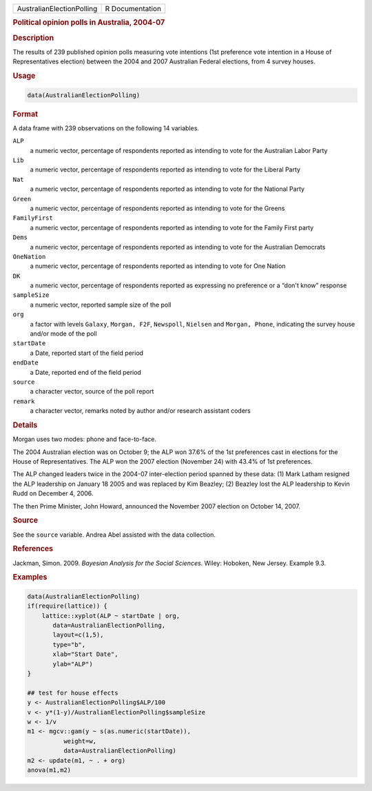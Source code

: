 .. container::

   ========================= ===============
   AustralianElectionPolling R Documentation
   ========================= ===============

   .. rubric:: Political opinion polls in Australia, 2004-07
      :name: AustralianElectionPolling

   .. rubric:: Description
      :name: description

   The results of 239 published opinion polls measuring vote intentions
   (1st preference vote intention in a House of Representatives
   election) between the 2004 and 2007 Australian Federal elections,
   from 4 survey houses.

   .. rubric:: Usage
      :name: usage

   .. code:: R

      data(AustralianElectionPolling)

   .. rubric:: Format
      :name: format

   A data frame with 239 observations on the following 14 variables.

   ``ALP``
      a numeric vector, percentage of respondents reported as intending
      to vote for the Australian Labor Party

   ``Lib``
      a numeric vector, percentage of respondents reported as intending
      to vote for the Liberal Party

   ``Nat``
      a numeric vector, percentage of respondents reported as intending
      to vote for the National Party

   ``Green``
      a numeric vector, percentage of respondents reported as intending
      to vote for the Greens

   ``FamilyFirst``
      a numeric vector, percentage of respondents reported as intending
      to vote for the Family First party

   ``Dems``
      a numeric vector, percentage of respondents reported as intending
      to vote for the Australian Democrats

   ``OneNation``
      a numeric vector, percentage of respondents reported as intending
      to vote for One Nation

   ``DK``
      a numeric vector, percentage of respondents reported as expressing
      no preference or a “don't know” response

   ``sampleSize``
      a numeric vector, reported sample size of the poll

   ``org``
      a factor with levels ``Galaxy``, ``Morgan, F2F``, ``Newspoll``,
      ``Nielsen`` and ``Morgan, Phone``, indicating the survey house
      and/or mode of the poll

   ``startDate``
      a Date, reported start of the field period

   ``endDate``
      a Date, reported end of the field period

   ``source``
      a character vector, source of the poll report

   ``remark``
      a character vector, remarks noted by author and/or research
      assistant coders

   .. rubric:: Details
      :name: details

   Morgan uses two modes: phone and face-to-face.

   The 2004 Australian election was on October 9; the ALP won 37.6% of
   the 1st preferences cast in elections for the House of
   Representatives. The ALP won the 2007 election (November 24) with
   43.4% of 1st preferences.

   The ALP changed leaders twice in the 2004-07 inter-election period
   spanned by these data: (1) Mark Latham resigned the ALP leadership on
   January 18 2005 and was replaced by Kim Beazley; (2) Beazley lost the
   ALP leadership to Kevin Rudd on December 4, 2006.

   The then Prime Minister, John Howard, announced the November 2007
   election on October 14, 2007.

   .. rubric:: Source
      :name: source

   See the ``source`` variable. Andrea Abel assisted with the data
   collection.

   .. rubric:: References
      :name: references

   Jackman, Simon. 2009. *Bayesian Analysis for the Social Sciences*.
   Wiley: Hoboken, New Jersey. Example 9.3.

   .. rubric:: Examples
      :name: examples

   .. code:: R

      data(AustralianElectionPolling)
      if(require(lattice)) {
          lattice::xyplot(ALP ~ startDate | org, 
             data=AustralianElectionPolling,
             layout=c(1,5),
             type="b",
             xlab="Start Date",
             ylab="ALP")
      }

      ## test for house effects
      y <- AustralianElectionPolling$ALP/100
      v <- y*(1-y)/AustralianElectionPolling$sampleSize
      w <- 1/v
      m1 <- mgcv::gam(y ~ s(as.numeric(startDate)),
                weight=w,       
                data=AustralianElectionPolling)
      m2 <- update(m1, ~ . + org)
      anova(m1,m2)
